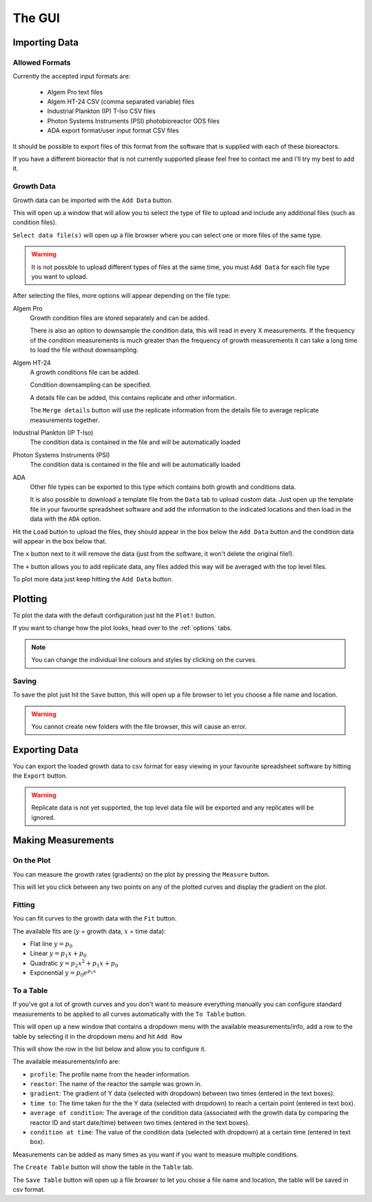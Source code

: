 .. _gui:

The GUI
=======

Importing Data
--------------

Allowed Formats
'''''''''''''''
Currently the accepted input formats are:

 * Algem Pro text files
 * Algem HT-24 CSV (comma separated variable) files
 * Industrial Plankton (IP) T-Iso CSV files
 * Photon Systems Instruments (PSI) photobioreactor ODS files
 * ADA export format/user input format CSV files

It should be possible to export files of this format from the software that is supplied with each of these bioreactors.

If you have a different bioreactor that is not currently supported please feel free to contact me and I'll try my best to add it.

Growth Data
'''''''''''
Growth data can be imported with the ``Add Data`` button.

This will open up a window that will allow you to select the type of file to upload and include any additional files (such as condition files).

``Select data file(s)`` will open up a file browser where you can select one or more files of the same type.

.. warning::
   It is not possible to upload different types of files at the same time, you must ``Add Data`` for each file type you want to upload.

After selecting the files, more options will appear depending on the file type:

Algem Pro
    Growth condition files are stored separately and can be added.

    There is also an option to downsample the condition data, this will read in every X measurements. If the frequency of the condition measurements is much greater than the frequency of growth measurements it can take a long time to load the file without downsampling.

Algem HT-24
    A growth conditions file can be added.

    Condition downsampling can be specified.

    A details file can be added, this contains replicate and other information.

    The ``Merge details`` button will use the replicate information from the details file to average replicate measurements together.

Industrial Plankton (IP T-Iso)
    The condition data is contained in the file and will be automatically loaded

Photon Systems Instruments (PSI)
    The condition data is contained in the file and will be automatically loaded

ADA
    Other file types can be exported to this type which contains both growth and conditions data.

    It is also possible to download a template file from the ``Data`` tab to upload custom data. Just open up the template file in your favourite spreadsheet software and add the information to the indicated locations and then load in the data with the ``ADA`` option.

Hit the ``Load`` button to upload the files, they should appear in the box below the ``Add Data`` button and the condition data will appear in the box below that.

The ``x`` button next to it will remove the data (just from the software, it won't delete the original file!).

The ``+`` button allows you to add replicate data, any files added this way will be averaged with the top level files.

To plot more data just keep hitting the ``Add Data`` button.

Plotting
--------
To plot the data with the default configuration just hit the ``Plot!`` button.

If you want to change how the plot looks, head over to the :ref:`options` tabs.

.. note::
   You can change the individual line colours and styles by clicking on the curves.

Saving
''''''
To save the plot just hit the ``Save`` button, this will open up a file browser to let you choose a file name and location.

.. warning::
   You cannot create new folders with the file browser, this will cause an error.

Exporting Data
--------------
You can export the loaded growth data to csv format for easy viewing in your favourite spreadsheet software by hitting the ``Export`` button.

.. warning::
   Replicate data is not yet supported, the top level data file will be exported and any replicates will be ignored.

Making Measurements
-------------------

On the Plot
'''''''''''
You can measure the growth rates (gradients) on the plot by pressing the ``Measure`` button.

This will let you click between any two points on any of the plotted curves and display the gradient on the plot.

Fitting
'''''''
You can fit curves to the growth data with the ``Fit`` button.

The available fits are (:math:`y` = growth data, :math:`x` = time data):

* Flat line :math:`y = p_{0}`
* Linear :math:`y = p_{1}x + p_{0}`
* Quadratic :math:`y = p_{2}x^2 + p_{1}x + p_{0}`
* Exponential :math:`y = p_{0}e^{p_{1}x}`

To a Table
''''''''''
If you've got a lot of growth curves and you don't want to measure everything manually you can configure standard measurements to be applied to all curves automatically with the ``To Table`` button.

This will open up a new window that contains a dropdown menu with the available measurements/info, add a row to the table by selecting it in the dropdown menu and hit ``Add Row``

This will show the row in the list below and allow you to configure it.

The available measurements/info are:

* ``profile``: The profile name from the header information.
* ``reactor``: The name of the reactor the sample was grown in.
* ``gradient``: The gradient of Y data (selected with dropdown) between two times (entered in the text boxes).
* ``time to``: The time taken for the the Y data (selected with dropdown) to reach a certain point (entered in text box).
* ``average of condition``: The average of the condition data (associated with the growth data by comparing the reactor ID and start date/time) between two times (entered in the text boxes).
* ``condition at time``: The value of the condition data (selected with dropdown) at a certain time (entered in text box).

Measurements can be added as many times as you want if you want to measure multiple conditions.

The ``Create Table`` button will show the table in the ``Table`` tab.

The ``Save Table`` button will open up a file browser to let you chose a file name and location, the table will be saved in csv format.

